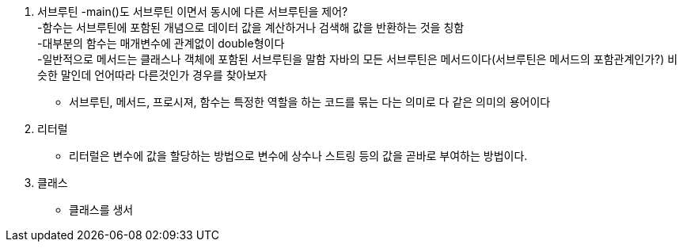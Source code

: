 1. 서브루틴
 -main()도 서브루틴 이면서 동시에 다른 서브루틴을 제어? +
 -함수는 서브루틴에 포함된 개념으로 데이터 값을 계산하거나 검색해 값을 반환하는 것을 칭함 +
 -대부분의 함수는 매개변수에 관계없이 double형이다 +
 -일반적으로 메서드는 클래스나 객체에 포함된 서브루틴을 말함 자바의 모든 서브루틴은 메서드이다(서브루틴은 메서드의 포함관계인가?) 비슷한 말인데 언어따라 다른것인가 경우를 찾아보자 +

 * 서브루틴, 메서드, 프로시져, 함수는 특정한 역할을 하는 코드를 묶는 다는 의미로 다 같은 의미의 용어이다

2. 리터럴
 * 리터럴은 변수에 값을 할당하는 방법으로 변수에 상수나 스트링 등의 값을 곧바로 부여하는 방법이다.

3. 클래스
 * 클래스를 생서
